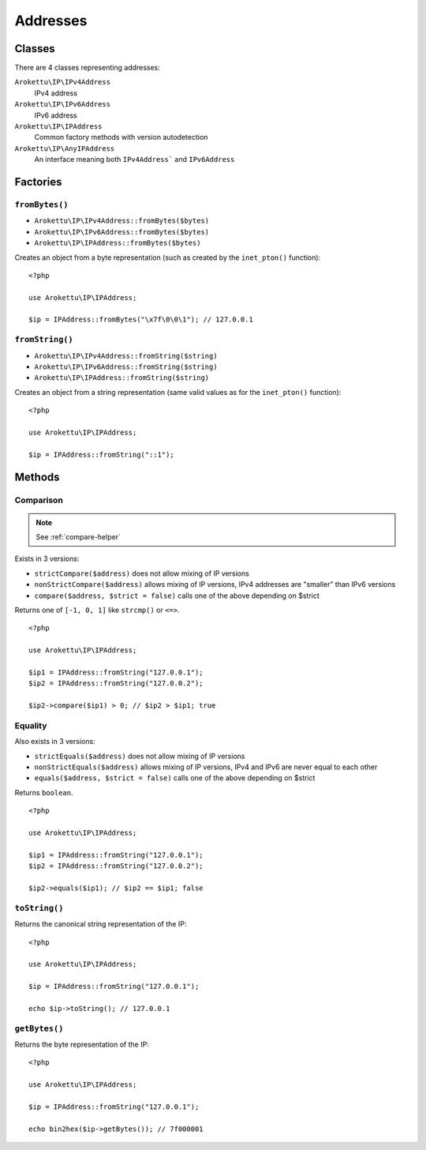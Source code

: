 Addresses
#########

.. highlight:: php

Classes
=======

There are 4 classes representing addresses:

``Arokettu\IP\IPv4Address``
    IPv4 address
``Arokettu\IP\IPv6Address``
    IPv6 address
``Arokettu\IP\IPAddress``
    Common factory methods with version autodetection
``Arokettu\IP\AnyIPAddress``
    An interface meaning both ``IPv4Address``` and ``IPv6Address``

Factories
=========

``fromBytes()``
---------------

* ``Arokettu\IP\IPv4Address::fromBytes($bytes)``
* ``Arokettu\IP\IPv6Address::fromBytes($bytes)``
* ``Arokettu\IP\IPAddress::fromBytes($bytes)``

Creates an object from a byte representation (such as created by the ``inet_pton()`` function)::

    <?php

    use Arokettu\IP\IPAddress;

    $ip = IPAddress::fromBytes("\x7f\0\0\1"); // 127.0.0.1

``fromString()``
----------------

* ``Arokettu\IP\IPv4Address::fromString($string)``
* ``Arokettu\IP\IPv6Address::fromString($string)``
* ``Arokettu\IP\IPAddress::fromString($string)``

Creates an object from a string representation (same valid values as for the ``inet_pton()`` function)::

    <?php

    use Arokettu\IP\IPAddress;

    $ip = IPAddress::fromString("::1");

Methods
=======

Comparison
----------

.. note:: See :ref:`compare-helper`

Exists in 3 versions:

* ``strictCompare($address)`` does not allow mixing of IP versions
* ``nonStrictCompare($address)`` allows mixing of IP versions, IPv4 addresses are "smaller" than IPv6 versions
* ``compare($address, $strict = false)`` calls one of the above depending on $strict

Returns one of ``[-1, 0, 1]`` like ``strcmp()`` or ``<=>``.

::

    <?php

    use Arokettu\IP\IPAddress;

    $ip1 = IPAddress::fromString("127.0.0.1");
    $ip2 = IPAddress::fromString("127.0.0.2");

    $ip2->compare($ip1) > 0; // $ip2 > $ip1; true

Equality
--------

Also exists in 3 versions:

* ``strictEquals($address)`` does not allow mixing of IP versions
* ``nonStrictEquals($address)`` allows mixing of IP versions, IPv4 and IPv6 are never equal to each other
* ``equals($address, $strict = false)`` calls one of the above depending on $strict

Returns ``boolean``.

::

    <?php

    use Arokettu\IP\IPAddress;

    $ip1 = IPAddress::fromString("127.0.0.1");
    $ip2 = IPAddress::fromString("127.0.0.2");

    $ip2->equals($ip1); // $ip2 == $ip1; false

``toString()``
--------------
Returns the canonical string representation of the IP::

    <?php

    use Arokettu\IP\IPAddress;

    $ip = IPAddress::fromString("127.0.0.1");

    echo $ip->toString(); // 127.0.0.1

``getBytes()``
--------------

Returns the byte representation of the IP::

    <?php

    use Arokettu\IP\IPAddress;

    $ip = IPAddress::fromString("127.0.0.1");

    echo bin2hex($ip->getBytes()); // 7f000001
